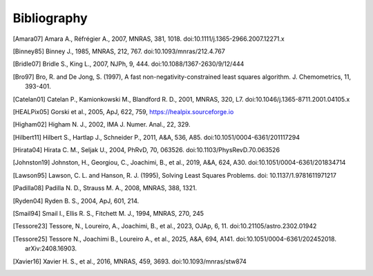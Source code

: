 Bibliography
============

.. [Amara07] Amara A., Réfrégier A., 2007, MNRAS, 381, 1018.
    doi:10.1111/j.1365-2966.2007.12271.x

.. [Binney85] Binney J., 1985, MNRAS, 212, 767. doi:10.1093/mnras/212.4.767

.. [Bridle07] Bridle S., King L., 2007, NJPh, 9, 444.
    doi:10.1088/1367-2630/9/12/444

.. [Bro97] Bro, R. and De Jong, S. (1997), A fast non-negativity-constrained
    least squares algorithm. J.  Chemometrics, 11, 393-401.

.. [Catelan01] Catelan P., Kamionkowski M., Blandford R. D., 2001, MNRAS,
    320, L7. doi:10.1046/j.1365-8711.2001.04105.x

.. [HEALPix05] Gorski et al., 2005, ApJ, 622, 759,
    https://healpix.sourceforge.io

.. [Higham02] Higham N. J., 2002, IMA J. Numer. Anal., 22, 329.

.. [Hilbert11] Hilbert S., Hartlap J., Schneider P., 2011, A&A, 536, A85.
    doi:10.1051/0004-6361/201117294

.. [Hirata04] Hirata C. M., Seljak U., 2004, PhRvD, 70, 063526.
    doi:10.1103/PhysRevD.70.063526

.. [Johnston19] Johnston, H., Georgiou, C., Joachimi, B., et al., 2019,
    A&A, 624, A30. doi:10.1051/0004-6361/201834714

.. [Lawson95] Lawson, C. L. and Hanson, R. J. (1995), Solving Least Squares
    Problems. doi: 10.1137/1.9781611971217

.. [Padilla08] Padilla N. D., Strauss M. A., 2008, MNRAS, 388, 1321.

.. [Ryden04] Ryden B. S., 2004, ApJ, 601, 214.

.. [Smail94] Smail I., Ellis R. S., Fitchett M. J., 1994, MNRAS, 270, 245

.. [Tessore23] Tessore, N., Loureiro, A., Joachimi, B., et al., 2023,
    OJAp, 6, 11. doi:10.21105/astro.2302.01942

.. [Tessore25] Tessore N., Joachimi B., Loureiro A., et al., 2025, A&A,
    694, A141. doi:10.1051/0004-6361/202452018. arXiv:2408.16903.

.. [Xavier16] Xavier H. S., et al., 2016, MNRAS, 459, 3693.
    doi:10.1093/mnras/stw874

